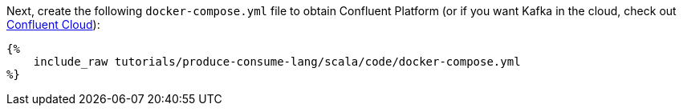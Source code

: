 Next, create the following `docker-compose.yml` file to obtain Confluent Platform (or if you want Kafka in the cloud, check out https://www.confluent.io/confluent-cloud/tryfree/[Confluent Cloud]):

+++++
<pre class="snippet"><code class="yaml">{%
    include_raw tutorials/produce-consume-lang/scala/code/docker-compose.yml
%}</code></pre>
+++++
